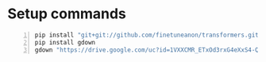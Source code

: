 * Setup commands
#+BEGIN_SRC bash -n :i bash :async :results verbatim code
  pip install "git+git://github.com/finetuneanon/transformers.git#egg=transformers"
  pip install gdown
  gdown "https://drive.google.com/uc?id=1VXXCMR_ETxOd3rxG4eXxS4-QA5NekB3H"
#+END_SRC